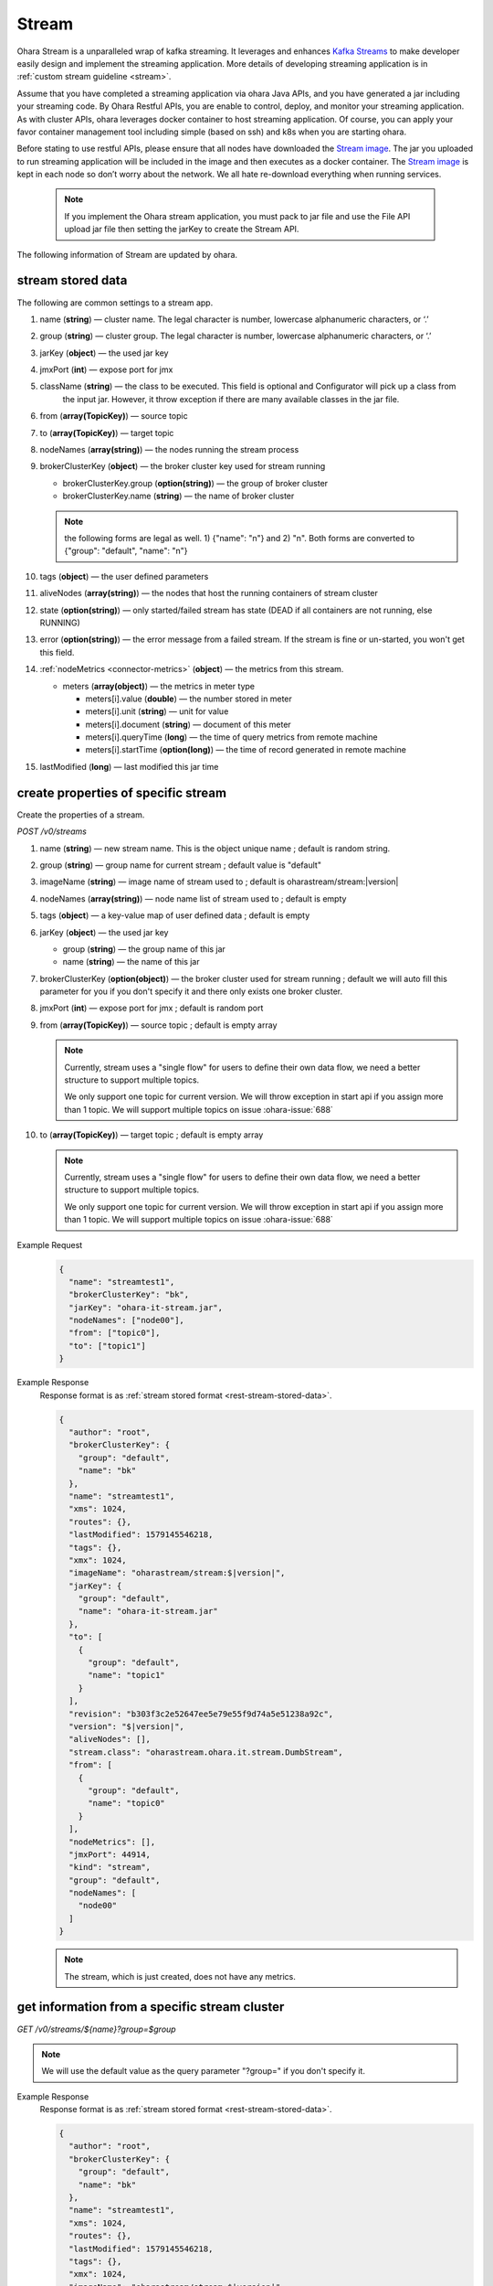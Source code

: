 ..
.. Copyright 2019 is-land
..
.. Licensed under the Apache License, Version 2.0 (the "License");
.. you may not use this file except in compliance with the License.
.. You may obtain a copy of the License at
..
..     http://www.apache.org/licenses/LICENSE-2.0
..
.. Unless required by applicable law or agreed to in writing, software
.. distributed under the License is distributed on an "AS IS" BASIS,
.. WITHOUT WARRANTIES OR CONDITIONS OF ANY KIND, either express or implied.
.. See the License for the specific language governing permissions and
.. limitations under the License.
..

.. _rest-stream:

Stream
=========

Ohara Stream is a unparalleled wrap of kafka streaming. It leverages
and enhances `Kafka Streams`_ to make
developer easily design and implement the streaming application. More
details of developing streaming application is in :ref:`custom stream guideline <stream>`.

Assume that you have completed a streaming application via ohara Java
APIs, and you have generated a jar including your streaming code. By
Ohara Restful APIs, you are enable to control, deploy, and monitor
your streaming application. As with cluster APIs, ohara leverages
docker container to host streaming application. Of course, you can
apply your favor container management tool including simple (based on ssh)
and k8s when you are starting ohara.

Before stating to use restful APIs, please ensure that all nodes have
downloaded the `Stream image`_.
The jar you uploaded to run streaming application will be included in
the image and then executes as a docker container. The `Stream image`_
is kept in each node so don’t worry about the network. We all hate
re-download everything when running services.

  .. note::
    If you implement the Ohara stream application, you must pack to jar file
    and use the File API upload jar file then setting the jarKey to create the
    Stream API.

The following information of Stream are updated by ohara.

.. _rest-stream-stored-data:

stream stored data
~~~~~~~~~~~~~~~~~~~~~

The following are common settings to a stream app.

#. name (**string**) — cluster name. The legal character is number, lowercase alphanumeric characters, or ‘.’
#. group (**string**) — cluster group. The legal character is number, lowercase alphanumeric characters, or ‘.’
#. jarKey (**object**) — the used jar key
#. jmxPort (**int**) — expose port for jmx
#. className (**string**) — the class to be executed. This field is optional and Configurator will pick up a class from
                            the input jar. However, it throw exception if there are many available classes in the jar file.
#. from (**array(TopicKey)**) — source topic
#. to (**array(TopicKey)**) — target topic
#. nodeNames (**array(string)**) — the nodes running the stream process
#. brokerClusterKey (**object**) — the broker cluster key used for stream running

   - brokerClusterKey.group (**option(string)**) — the group of broker cluster
   - brokerClusterKey.name (**string**) — the name of broker cluster

   .. note::
     the following forms are legal as well. 1) {"name": "n"} and 2) "n". Both forms are converted to
     {"group": "default", "name": "n"}

#. tags (**object**) — the user defined parameters
#. aliveNodes (**array(string)**) — the nodes that host the running containers of stream cluster
#. state (**option(string)**) — only started/failed stream has state (DEAD if all containers are not running, else RUNNING)
#. error (**option(string)**) — the error message from a failed stream.
   If the stream is fine or un-started, you won't get this field.
#. :ref:`nodeMetrics <connector-metrics>` (**object**) — the metrics from this stream.

   - meters (**array(object)**) — the metrics in meter type

     - meters[i].value (**double**) — the number stored in meter
     - meters[i].unit (**string**) — unit for value
     - meters[i].document (**string**) — document of this meter
     - meters[i].queryTime (**long**) — the time of query metrics from remote machine
     - meters[i].startTime (**option(long)**) — the time of record generated in remote machine

#. lastModified (**long**) — last modified this jar time

.. _rest-stream-create-properties:

create properties of specific stream
~~~~~~~~~~~~~~~~~~~~~~~~~~~~~~~~~~~~~~~

Create the properties of a stream.

*POST /v0/streams*

#. name (**string**) — new stream name. This is the object unique name ; default is random string.
#. group (**string**) — group name for current stream ; default value is "default"
#. imageName (**string**) — image name of stream used to ; default is oharastream/stream:|version|
#. nodeNames (**array(string)**) — node name list of stream used to ; default is empty
#. tags (**object**) — a key-value map of user defined data ; default is empty
#. jarKey (**object**) — the used jar key

   - group (**string**) — the group name of this jar
   - name (**string**) — the name of this jar

#. brokerClusterKey (**option(object)**) — the broker cluster used for stream running ; default we will auto fill this
   parameter for you if you don't specify it and there only exists one broker cluster.
#. jmxPort (**int**) — expose port for jmx ; default is random port
#. from (**array(TopicKey)**) — source topic ; default is empty array

   .. note::
      Currently, stream uses a "single flow" for users to define their own data flow, we need a better
      structure to support multiple topics.

      We only support one topic for current version. We will throw exception in start api if you assign
      more than 1 topic. We will support multiple topics on issue :ohara-issue:`688`

#. to (**array(TopicKey)**) — target topic ; default is empty array

   .. note::
      Currently, stream uses a "single flow" for users to define their own data flow, we need a better
      structure to support multiple topics.

      We only support one topic for current version. We will throw exception in start api if you assign
      more than 1 topic. We will support multiple topics on issue :ohara-issue:`688`

Example Request
  .. code-block:: json

    {
      "name": "streamtest1",
      "brokerClusterKey": "bk",
      "jarKey": "ohara-it-stream.jar",
      "nodeNames": ["node00"],
      "from": ["topic0"],
      "to": ["topic1"]
    }

Example Response
  Response format is as :ref:`stream stored format <rest-stream-stored-data>`.

  .. code-block:: json

    {
      "author": "root",
      "brokerClusterKey": {
        "group": "default",
        "name": "bk"
      },
      "name": "streamtest1",
      "xms": 1024,
      "routes": {},
      "lastModified": 1579145546218,
      "tags": {},
      "xmx": 1024,
      "imageName": "oharastream/stream:$|version|",
      "jarKey": {
        "group": "default",
        "name": "ohara-it-stream.jar"
      },
      "to": [
        {
          "group": "default",
          "name": "topic1"
        }
      ],
      "revision": "b303f3c2e52647ee5e79e55f9d74a5e51238a92c",
      "version": "$|version|",
      "aliveNodes": [],
      "stream.class": "oharastream.ohara.it.stream.DumbStream",
      "from": [
        {
          "group": "default",
          "name": "topic0"
        }
      ],
      "nodeMetrics": [],
      "jmxPort": 44914,
      "kind": "stream",
      "group": "default",
      "nodeNames": [
        "node00"
      ]
    }

  .. note::
     The stream, which is just created, does not have any metrics.


.. _rest-stream-get-information:

get information from a specific stream cluster
~~~~~~~~~~~~~~~~~~~~~~~~~~~~~~~~~~~~~~~~~~~~~~~~~

*GET /v0/streams/${name}?group=$group*

.. note::
   We will use the default value as the query parameter "?group=" if you don't specify it.

Example Response
  Response format is as :ref:`stream stored format <rest-stream-stored-data>`.

  .. code-block:: json

    {
      "author": "root",
      "brokerClusterKey": {
        "group": "default",
        "name": "bk"
      },
      "name": "streamtest1",
      "xms": 1024,
      "routes": {},
      "lastModified": 1579145546218,
      "tags": {},
      "xmx": 1024,
      "imageName": "oharastream/stream:$|version|",
      "jarKey": {
        "group": "default",
        "name": "ohara-it-stream.jar"
      },
      "to": [
        {
          "group": "default",
          "name": "topic1"
        }
      ],
      "revision": "b303f3c2e52647ee5e79e55f9d74a5e51238a92c",
      "version": "$|version|",
      "aliveNodes": [],
      "stream.class": "oharastream.ohara.it.stream.DumbStream",
      "from": [
        {
          "group": "default",
          "name": "topic0"
        }
      ],
      "nodeMetrics": [],
      "jmxPort": 44914,
      "kind": "stream",
      "group": "default",
      "nodeNames": [
        "node00"
      ]
    }

list information of stream cluster
~~~~~~~~~~~~~~~~~~~~~~~~~~~~~~~~~~~~~

*GET /v0/streams*

the accepted query keys are listed below

#. author
#. group
#. name
#. lastModified
#. tags
#. state
#. aliveNodes
#. key
#. version

Example Response
  Response format is as :ref:`stream stored format <rest-stream-stored-data>`.

  .. code-block:: json

    [
      {
        "author": "root",
        "brokerClusterKey": {
          "group": "default",
          "name": "bk"
        },
        "name": "streamtest1",
        "xms": 1024,
        "routes": {},
        "lastModified": 1579145546218,
        "tags": {},
        "xmx": 1024,
        "imageName": "oharastream/stream:$|version|",
        "jarKey": {
          "group": "default",
          "name": "ohara-it-stream.jar"
        },
        "to": [
          {
            "group": "default",
            "name": "topic1"
          }
        ],
        "revision": "b303f3c2e52647ee5e79e55f9d74a5e51238a92c",
        "version": "$|version|",
        "aliveNodes": [],
        "stream.class": "oharastream.ohara.it.stream.DumbStream",
        "from": [
          {
            "group": "default",
            "name": "topic0"
          }
        ],
        "nodeMetrics": [],
        "jmxPort": 44914,
        "kind": "stream",
        "group": "default",
        "nodeNames": [
          "node00"
        ]
      }
    ]

.. _rest-stream-update-information:

update properties of specific stream
~~~~~~~~~~~~~~~~~~~~~~~~~~~~~~~~~~~~~~~

Update the properties of a non-started stream.

*PUT /v0/streams/${name}?group=$group*

.. note::
   If the required stream (group, name) was not exists, we will try to use this request as
   :ref:`create stream <rest-stream-create-properties>`

#. imageName (**option(string)**) — image name of stream used to.
#. nodeNames (**option(array(string))**) — node name list of stream used to.
#. tags (**option(object)**) — a key-value map of user defined data.
#. jarKey (**option(option(object))**) — the used jar key

   - group (**option(string)**) — the group name of this jar
   - name (**option(string)**) — the name without extension of this jar

#. jmxPort (**option(int)**) — expose port for jmx.
#. from (**option(array(string))**) — source topic.

   .. note::
      Currently, stream uses a "single flow" for users to define their own data flow, we need a better
      structure to support multiple topics.

      we only support one topic for current version. We will throw exception in start api if you assign
      more than 1 topic. We will support multiple topics on issue :ohara-issue:`688`

#. to (**option(array(string))**) — target topic.

   .. note::
      Currently, stream uses a "single flow" for users to define their own data flow, we need a better
      structure to support multiple topics.

      we only support one topic for current version. We will throw exception in start api if you assign
      more than 1 topic. We will support multiple topics on issue :ohara-issue:`688`

Example Request
  .. code-block:: json

    {
      "from": ["topic2"],
      "to": ["topic3"],
      "jarKey": "ohara-it-stream.jar",
      "nodeNames": ["node01"]
    }

Example Response
  Response format is as :ref:`stream stored format <rest-stream-stored-data>`.

  .. code-block:: json

    {
      "author": "root",
      "brokerClusterKey": {
        "group": "default",
        "name": "bk"
      },
      "name": "streamtest1",
      "xms": 1024,
      "routes": {},
      "lastModified": 1579153777586,
      "tags": {},
      "xmx": 1024,
      "imageName": "oharastream/stream:$|version|",
      "jarKey": {
        "group": "default",
        "name": "ohara-it-stream.jar"
      },
      "to": [
        {
          "group": "default",
          "name": "topic3"
        }
      ],
      "revision": "b303f3c2e52647ee5e79e55f9d74a5e51238a92c",
      "version": "$|version|",
      "aliveNodes": [],
      "stream.class": "oharastream.ohara.it.stream.DumbStream",
      "from": [
        {
          "group": "default",
          "name": "topic2"
        }
      ],
      "nodeMetrics": [],
      "jmxPort": 44914,
      "kind": "stream",
      "group": "default",
      "nodeNames": [
        "node01"
      ]
    }

delete properties of specific stream
~~~~~~~~~~~~~~~~~~~~~~~~~~~~~~~~~~~~~~~

Delete the properties of a non-started stream. This api only remove
the stream component which is stored in pipeline.

*DELETE /v0/streams/${name}?group=$group*

.. note::
   We will use the default value as the query parameter "?group=" if you don't specify it.

Example Response
  ::

     204 NoContent

  .. note::
     It is ok to delete an nonexistent properties, and the response is 204
     NoContent.


start a Stream
~~~~~~~~~~~~~~~~~

*PUT /v0/streams/${name}/start?group=$group*

.. note::
   We will use the default value as the query parameter "?group=" if you don't specify it.

Example Response
  ::

    202 Accepted

  .. note::
     You should use :ref:`get stream <rest-stream-get-information>` to fetch up-to-date status

.. _rest-stop-stream:

stop a Stream
~~~~~~~~~~~~~~~~

This action will graceful stop and remove all docker containers belong
to this stream. Note: successful stop stream will have no status.

*PUT /v0/streams/${name}/stop?group=$group[&force=true]*

Query Parameters
  #. force (**boolean**) — true if you don’t want to wait the graceful shutdown
     (it can save your time but may damage your data).

.. note::
   We will use the default value as the query parameter "?group=" if you don't specify it.

Example Response
  ::

    202 Accepted

  .. note::

     You should use :ref:`get stream <rest-stream-get-information>` to fetch up-to-date status

get topology tree graph from specific stream
~~~~~~~~~~~~~~~~~~~~~~~~~~~~~~~~~~~~~~~~~~~~~~~

[TODO] This is not implemented yet !

*GET /v0/streams/view/${name}*

Example Response
  #. jarInfo (**string**) — the upload jar information
  #. name (**string**) — the stream name
  #. poneglyph (**object**) — the stream topology tree graph

      - steles (**array(object)**) — the topology collection

         - steles[i].kind (**string**) — this component kind (SOURCE,
           PROCESSOR, or SINK)
         - steles[i].key (**string**) — this component kind with order
         - steles[i].name (**string**) — depend on kind, the name is

            - SOURCE — source topic name
            - PROCESSOR — the function name
            - SINK — target topic name

         - steles[i].from (**string**) — the prior component key (could be
           empty if this is the first component)
         - steles[i].to (**string**) — the posterior component key (could be
           empty if this is the final component)

  .. code-block:: json

     {
       "jarInfo": {
         "name": "stream-app",
         "group": "wk01",
         "size": 1234,
         "lastModified": 1542102595892
       },
       "name": "my-app",
       "poneglyph": {
         "steles": [
           {
             "kind": "SOURCE",
             "key" : "SOURCE-0",
             "name": "stream-in",
             "from": "",
             "to": "PROCESSOR-1"
           },
           {
             "kind": "PROCESSOR",
             "key" : "PROCESSOR-1",
             "name": "filter",
             "from": "SOURCE-0",
             "to": "PROCESSOR-2"
           },
           {
             "kind": "PROCESSOR",
             "key" : "PROCESSOR-2",
             "name": "mapvalues",
             "from": "PROCESSOR-1",
             "to": "SINK-3"
           },
           {
             "kind": "SINK",
             "key" : "SINK-3",
             "name": "stream-out",
             "from": "PROCESSOR-2",
             "to": ""
           }
         ]
       }
     }

.. _Kafka Streams: kafka streams <https://kafka.apache.org/documentation/streams
.. _Stream image: https://cloud.docker.com/u/oharastream/repository/docker/oharastream/stream
